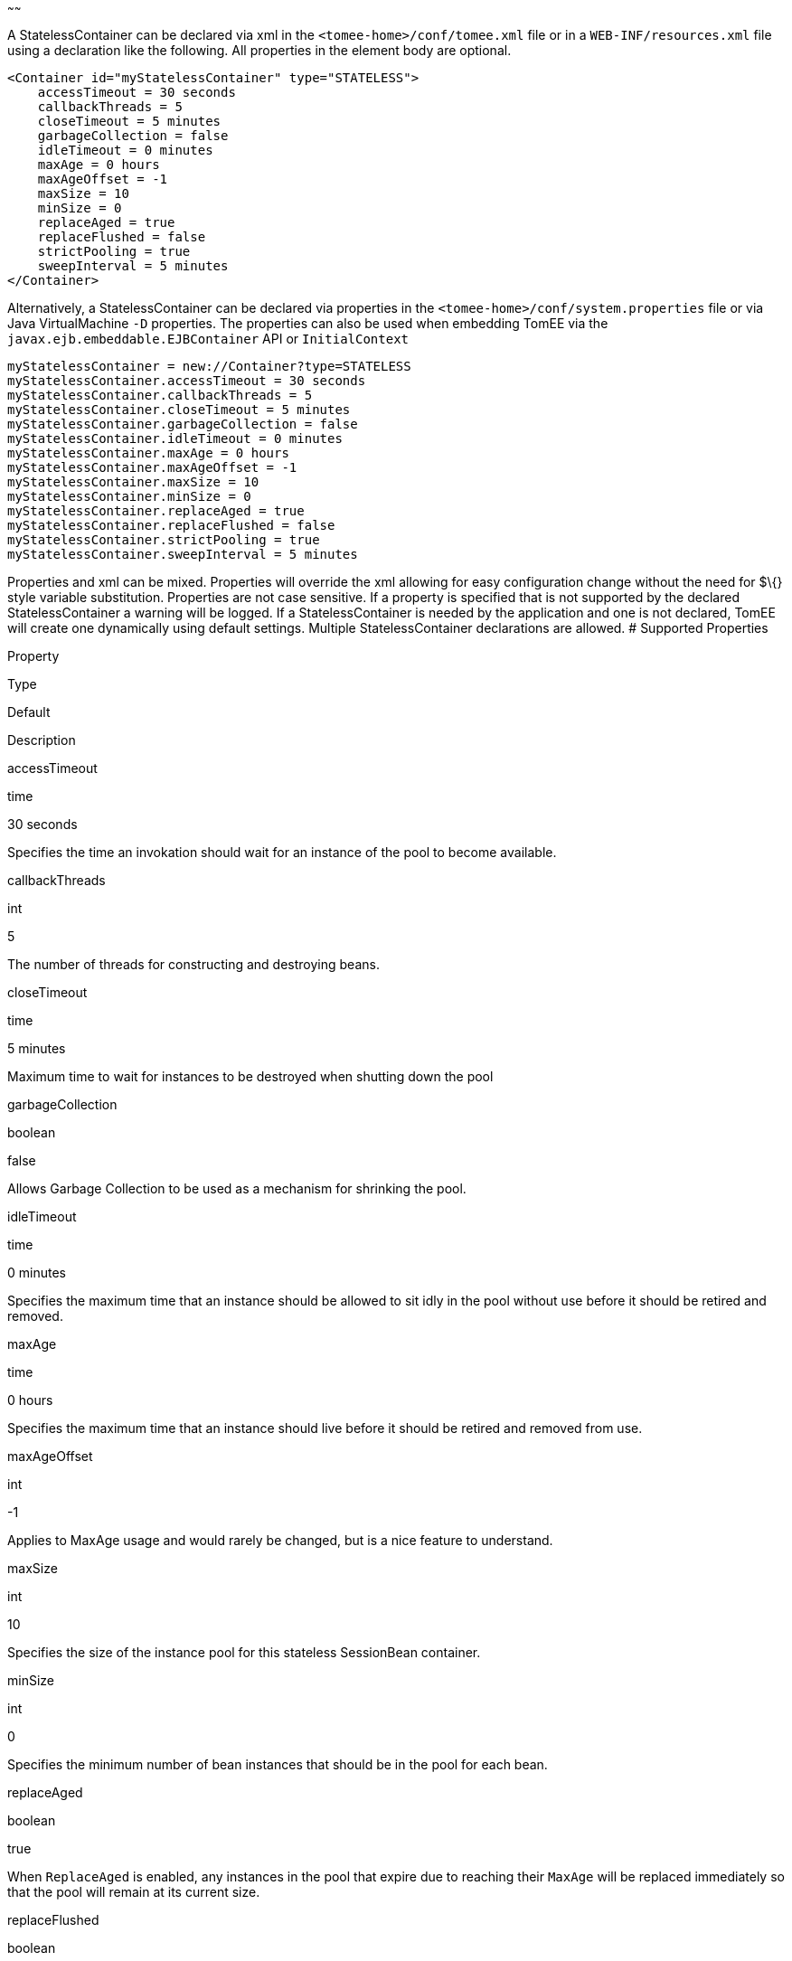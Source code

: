 :index-group: Unrevised
:type: page
:status: published
:title: StatelessContainer Configuration
~~~~~~

A StatelessContainer can be declared via xml in the
`<tomee-home>/conf/tomee.xml` file or in a `WEB-INF/resources.xml` file
using a declaration like the following. All properties in the element
body are optional.

....
<Container id="myStatelessContainer" type="STATELESS">
    accessTimeout = 30 seconds
    callbackThreads = 5
    closeTimeout = 5 minutes
    garbageCollection = false
    idleTimeout = 0 minutes
    maxAge = 0 hours
    maxAgeOffset = -1
    maxSize = 10
    minSize = 0
    replaceAged = true
    replaceFlushed = false
    strictPooling = true
    sweepInterval = 5 minutes
</Container>
....

Alternatively, a StatelessContainer can be declared via properties in
the `<tomee-home>/conf/system.properties` file or via Java
VirtualMachine `-D` properties. The properties can also be used when
embedding TomEE via the `javax.ejb.embeddable.EJBContainer` API or
`InitialContext`

....
myStatelessContainer = new://Container?type=STATELESS
myStatelessContainer.accessTimeout = 30 seconds
myStatelessContainer.callbackThreads = 5
myStatelessContainer.closeTimeout = 5 minutes
myStatelessContainer.garbageCollection = false
myStatelessContainer.idleTimeout = 0 minutes
myStatelessContainer.maxAge = 0 hours
myStatelessContainer.maxAgeOffset = -1
myStatelessContainer.maxSize = 10
myStatelessContainer.minSize = 0
myStatelessContainer.replaceAged = true
myStatelessContainer.replaceFlushed = false
myStatelessContainer.strictPooling = true
myStatelessContainer.sweepInterval = 5 minutes
....

Properties and xml can be mixed. Properties will override the xml
allowing for easy configuration change without the need for $\{} style
variable substitution. Properties are not case sensitive. If a property
is specified that is not supported by the declared StatelessContainer a
warning will be logged. If a StatelessContainer is needed by the
application and one is not declared, TomEE will create one dynamically
using default settings. Multiple StatelessContainer declarations are
allowed. # Supported Properties

Property

Type

Default

Description

accessTimeout

time

30 seconds

Specifies the time an invokation should wait for an instance of the pool
to become available.

callbackThreads

int

5

The number of threads for constructing and destroying beans.

closeTimeout

time

5 minutes

Maximum time to wait for instances to be destroyed when shutting down
the pool

garbageCollection

boolean

false

Allows Garbage Collection to be used as a mechanism for shrinking the
pool.

idleTimeout

time

0 minutes

Specifies the maximum time that an instance should be allowed to sit
idly in the pool without use before it should be retired and removed.

maxAge

time

0 hours

Specifies the maximum time that an instance should live before it should
be retired and removed from use.

maxAgeOffset

int

-1

Applies to MaxAge usage and would rarely be changed, but is a nice
feature to understand.

maxSize

int

10

Specifies the size of the instance pool for this stateless SessionBean
container.

minSize

int

0

Specifies the minimum number of bean instances that should be in the
pool for each bean.

replaceAged

boolean

true

When `ReplaceAged` is enabled, any instances in the pool that expire due
to reaching their `MaxAge` will be replaced immediately so that the pool
will remain at its current size.

replaceFlushed

boolean

false

When `ReplaceFlushed` is enabled, any instances in the pool that are
flushed will be replaced immediately so that the pool will remain at its
current size.

strictPooling

boolean

true

StrictPooling tells the container what to do when the pool reaches it's
maximum size and there are incoming requests that need instances.

sweepInterval

time

5 minutes

The frequency in which the container will sweep the pool and evict
expired instances.

== accessTimeout

Specifies the time an invokation should wait for an instance of the pool
to become available.

After the timeout is reached, if an instance in the pool cannot be
obtained, the method invocation will fail.

Usable time units: nanoseconds, microsecons, milliseconds, seconds,
minutes, hours, days. Or any combination such as "1 hour and 27 minutes
and 10 seconds"

Any usage of the `javax.ejb.AccessTimeout` annotation will override this
setting for the bean or method where the annotation is used.

== callbackThreads

The number of threads for constructing and destroying beans.

When sweeping the pool for expired instances a thread pool is used to
process calling `@PreDestroy` on expired instances as well as creating
new instances as might be required to fill the pool to the minimum after
a Flush or `MaxAge` expiration. The `CallbackThreads` setting dictates
the size of the thread pool and is shared by all beans deployed in the
container.

== closeTimeout

Maximum time to wait for instances to be destroyed when shutting down
the pool

PostConstruct methods are invoked on all instances in the pool when the
bean is undeployed and its pool is closed. The `CloseTimeout` specifies
the maximum time to wait for the pool to close and `PostConstruct`
methods to be invoked.

Usable time units: nanoseconds, microsecons, milliseconds, seconds,
minutes, hours, days. Or any combination such as
`1 hour and 27 minutes and 10 seconds`

== garbageCollection

Allows Garbage Collection to be used as a mechanism for shrinking the
pool.

When set to true all instances in the pool, excluding the minimum, are
eligible for garbage collection by the virtual machine as per the rules
of `java.lang.ref.SoftReference` and can be claimed by the JVM to free
memory. Instances garbage collected will have their `@PreDestroy`
methods called during finalization.

In the OpenJDK VM the `-XX:SoftRefLRUPolicyMSPerMB` flag can adjust how
aggressively SoftReferences are collected. The default OpenJDK setting
is 1000, resulting in inactive pooled instances living one second of
lifetime per free megabyte in the heap, which is very aggressive. The
setting should be increased to get the most out of the
`GarbageCollection` feature of the pool. Much higher settings are safe.
Even a setting as high as 3600000 (1 hour per free MB in the heap) does
not affect the ability for the VM to garbage collect SoftReferences in
the event that memory is needed to avoid an `OutOfMemoryException`.

== idleTimeout

Specifies the maximum time that an instance should be allowed to sit
idly in the pool without use before it should be retired and removed.

Only instances in surplus of the pool's `MinSize` are eligible to expire
via `IdleTimeout` Instances that expire due to `IdleTimeout` will have
their `@PreDestroy` methods invoked before being completely destroyed.

Usable time units: nanoseconds, microsecons, milliseconds, seconds,
minutes, hours, days. Or any combination such as "1 hour and 27 minutes
and 10 seconds"

== maxAge

Specifies the maximum time that an instance should live before it should
be retired and removed from use.

This will happen gracefully. Useful for situations where bean instances
are designed to hold potentially expensive resources such as memory or
file handles and need to be periodically cleared out.

Usable time units: nanoseconds, microsecons, milliseconds, seconds,
minutes, hours, days. Or any combination such as
`1 hour and 27 minutes and 10 seconds`

== maxAgeOffset

Applies to MaxAge usage and would rarely be changed, but is a nice
feature to understand.

When the container first starts and the pool is filled to the minimum
size, all those "minimum" instances will have the same creation time and
therefore all expire at the same time dictated by the `MaxAge` setting.
To protect against this sudden drop scenario and provide a more gradual
expiration from the start the container will spread out the age of the
instances that fill the pool to the minimum using an offset.

The `MaxAgeOffset` is not the final value of the offset, but rather it
is used in creating the offset and allows the spreading to push the
initial ages into the future or into the past. The pool is filled at
startup as follows:

....
for (int i = 0; i < poolMin; i++) {
    long ageOffset = (maxAge / poolMin * i * maxAgeOffset) % maxAge;
    pool.add(new Bean(), ageOffset));
}
....

The default `MaxAgeOffset` is -1 which causes the initial instances in
the pool to live a bit longer before expiring. As a concrete example,
let's say the MinSize is 4 and the MaxAge is 100 years. The generated
offsets for the four instances created at startup would be 0, -25, -50,
-75. So the first instance would be "born" at age 0, die at 100, living
100 years. The second instance would be born at -25, die at 100, living
a total of 125 years. The third would live 150 years. The fourth 175
years.

A `MaxAgeOffset` of 1 would cause instances to be "born" older and
therefore die sooner. Using the same example `MinSize` of 4 and `MaxAge`
of `100 years`, the life spans of these initial four instances would be
100, 75, 50, and 25 years respectively.

A `MaxAgeOffset` of 0 will cause no "spreading" of the age of the first
instances used to fill the pool to the minimum and these instances will
of course reach their MaxAge at the same time. It is possible to set to
decimal values such as -0.5, 0.5, -1.2, or 1.2.

== maxSize

Specifies the size of the instance pool for this stateless SessionBean
container.

Each `@Stateless` bean will get its own instance pool. If StrictPooling
is not used, instances will still be created beyond this number if there
is demand, but they will not be returned to the pool and instead will be
immediately expire.

== minSize

Specifies the minimum number of bean instances that should be in the
pool for each bean.

Pools are prefilled to the minimum on startup. Note this will create
start order dependencies between other beans that also eagerly start,
such as other `@Stateless` beans with a minimum or `@Singleton` beans
using `@Startup`. The `@DependsOn` annotation can be used to
appropriately influence start order.

The minimum pool size is rigidly maintained. Instances in the minimum
side of the pool are not eligible for `IdleTimeout` or
`GarbageCollection`, but are subject to `MaxAge` and flushing.

If the pool is flushed it is immediately refilled to the minimum size
with `MaxAgeOffset` applied. If an instance from the minimum side of the
pool reaches its `MaxAge`, it is also immediately replaced. Replacement
is done in a background queue using the number of threads specified by
`CallbackThreads`.

== replaceAged

When `ReplaceAged` is enabled, any instances in the pool that expire due
to reaching their `MaxAge` will be replaced immediately so that the pool
will remain at its current size.

Replacement is done in a background queue so that incoming threads will
not have to wait for instance creation.

The aim of his option is to prevent user requests from paying the
instance creation cost as `MaxAge` is enforced, potentially while under
heavy load at peak hours.

Instances from the minimum side of the pool are always replaced when
they reach their `MaxAge`, this setting dictates the treatment of
non-minimum instances.

== replaceFlushed

When `ReplaceFlushed` is enabled, any instances in the pool that are
flushed will be replaced immediately so that the pool will remain at its
current size.

Replacement is done in a background queue so that incoming threads will
not have to wait for instance creation.

The aim of his option is to prevent user requests from paying the
instance creation cost if a flush performed while under heavy load at
peak hours.

Instances from the minimum side of the pool are always replaced when
they are flushed, this setting dictates the treatment of non-minimum
instances.

A bean may flush its pool by casting the `SessionContext` to `Flushable`
and calling `flush()`. See `SweepInterval` for details on how flush is
performed.

....
import javax.annotation.Resource;
import javax.ejb.SessionContext;
import javax.ejb.Stateless;
import java.io.Flushable;
import java.io.IOException;

public class MyBean {

    private SessionContext sessionContext;

    public void flush() throws IOException {

        ((Flushable) sessionContext).flush();
    }
}
....

== strictPooling

StrictPooling tells the container what to do when the pool reaches it's
maximum size and there are incoming requests that need instances.

With strict pooling, requests will have to wait for instances to become
available. The pool size will never grow beyond the the set `MaxSize`
value. The maximum amount of time a request should wait is specified via
the `AccessTimeout` setting.

Without strict pooling, the container will create temporary instances to
meet demand. The instances will last for just one method invocation and
then are removed.

Setting `StrictPooling` to `false` and `MaxSize` to `0` will result in
no pooling. Instead instances will be created on demand and live for
exactly one method call before being removed.

== sweepInterval

The frequency in which the container will sweep the pool and evict
expired instances.

Eviction is how the `IdleTimeout`, `MaxAge`, and pool "flush"
functionality is enforced. Higher intervals are better.

Instances in use are excluded from sweeping. Should an instance expire
while in use it will be evicted immediately upon return to the pool.
Effectively `MaxAge` and flushes will be enforced as a part of normal
activity or sweeping, while IdleTimeout is only enforcable via sweeping.
This makes aggressive sweeping less important for a pool under moderate
load.

Usable time units: nanoseconds, microsecons, milliseconds, seconds,
minutes, hours, days. Or any combination such as
`1 hour and 27 minutes and 10 seconds`
